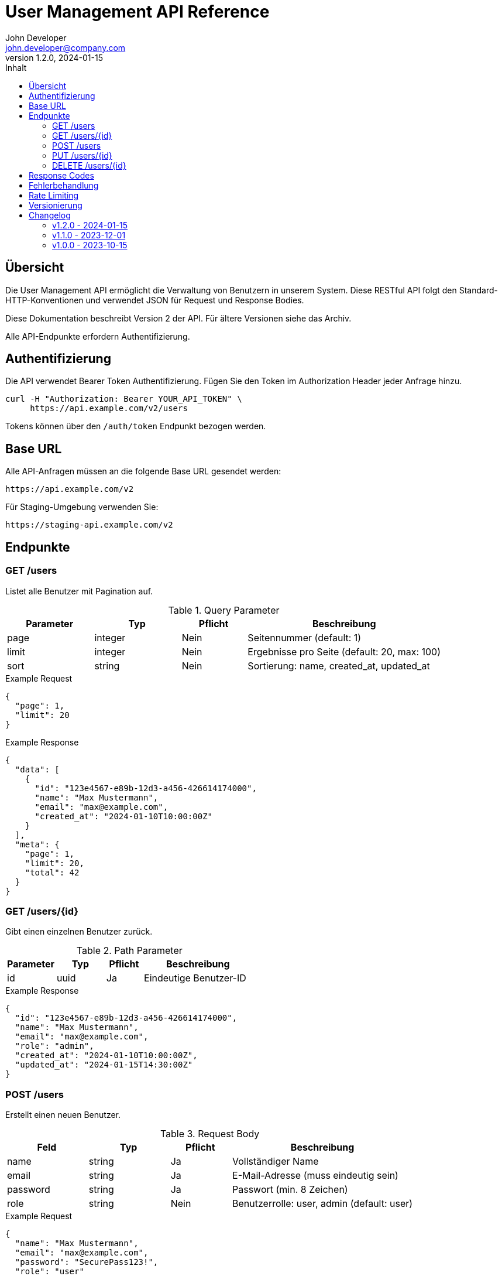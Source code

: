 = User Management API Reference
John Developer <john.developer@company.com>
v1.2.0, 2024-01-15
:api-version: v2
:api-base-url: https://api.example.com
:api-auth-type: Bearer
:toc:
:toc-title: Inhalt
:icons: font

== Übersicht

Die User Management API ermöglicht die Verwaltung von Benutzern in unserem System. Diese RESTful API folgt den Standard-HTTP-Konventionen und verwendet JSON für Request und Response Bodies.

Diese Dokumentation beschreibt Version 2 der API. Für ältere Versionen siehe das Archiv.

Alle API-Endpunkte erfordern Authentifizierung.

== Authentifizierung

Die API verwendet Bearer Token Authentifizierung. Fügen Sie den Token im Authorization Header jeder Anfrage hinzu.

[source,bash]
----
curl -H "Authorization: Bearer YOUR_API_TOKEN" \
     https://api.example.com/v2/users
----

Tokens können über den `/auth/token` Endpunkt bezogen werden.

== Base URL

Alle API-Anfragen müssen an die folgende Base URL gesendet werden:

[source,http]
----
https://api.example.com/v2
----

Für Staging-Umgebung verwenden Sie:

[source,http]
----
https://staging-api.example.com/v2
----

== Endpunkte

=== GET /users

Listet alle Benutzer mit Pagination auf.

.Query Parameter
[cols="20,20,15,45", options="header"]
|===
| Parameter | Typ | Pflicht | Beschreibung

| page
| integer
| Nein
| Seitennummer (default: 1)

| limit
| integer
| Nein
| Ergebnisse pro Seite (default: 20, max: 100)

| sort
| string
| Nein
| Sortierung: name, created_at, updated_at
|===

.Example Request
[source,json]
----
{
  "page": 1,
  "limit": 20
}
----

.Example Response
[source,json]
----
{
  "data": [
    {
      "id": "123e4567-e89b-12d3-a456-426614174000",
      "name": "Max Mustermann",
      "email": "max@example.com",
      "created_at": "2024-01-10T10:00:00Z"
    }
  ],
  "meta": {
    "page": 1,
    "limit": 20,
    "total": 42
  }
}
----

=== GET /users/{id}

Gibt einen einzelnen Benutzer zurück.

.Path Parameter
[cols="20,20,15,45", options="header"]
|===
| Parameter | Typ | Pflicht | Beschreibung

| id
| uuid
| Ja
| Eindeutige Benutzer-ID
|===

.Example Response
[source,json]
----
{
  "id": "123e4567-e89b-12d3-a456-426614174000",
  "name": "Max Mustermann",
  "email": "max@example.com",
  "role": "admin",
  "created_at": "2024-01-10T10:00:00Z",
  "updated_at": "2024-01-15T14:30:00Z"
}
----

=== POST /users

Erstellt einen neuen Benutzer.

.Request Body
[cols="20,20,15,45", options="header"]
|===
| Feld | Typ | Pflicht | Beschreibung

| name
| string
| Ja
| Vollständiger Name

| email
| string
| Ja
| E-Mail-Adresse (muss eindeutig sein)

| password
| string
| Ja
| Passwort (min. 8 Zeichen)

| role
| string
| Nein
| Benutzerrolle: user, admin (default: user)
|===

.Example Request
[source,json]
----
{
  "name": "Max Mustermann",
  "email": "max@example.com",
  "password": "SecurePass123!",
  "role": "user"
}
----

.Example Response
[source,json]
----
{
  "id": "123e4567-e89b-12d3-a456-426614174000",
  "name": "Max Mustermann",
  "email": "max@example.com",
  "role": "user",
  "created_at": "2024-01-15T15:00:00Z"
}
----

=== PUT /users/{id}

Aktualisiert einen bestehenden Benutzer.

.Path Parameter
[cols="20,20,15,45", options="header"]
|===
| Parameter | Typ | Pflicht | Beschreibung

| id
| uuid
| Ja
| Eindeutige Benutzer-ID
|===

.Request Body
[cols="20,20,15,45", options="header"]
|===
| Feld | Typ | Pflicht | Beschreibung

| name
| string
| Nein
| Vollständiger Name

| email
| string
| Nein
| E-Mail-Adresse

| role
| string
| Nein
| Benutzerrolle
|===

.Example Request
[source,json]
----
{
  "name": "Max Mustermann-Schmidt",
  "role": "admin"
}
----

=== DELETE /users/{id}

Löscht einen Benutzer.

.Path Parameter
[cols="20,20,15,45", options="header"]
|===
| Parameter | Typ | Pflicht | Beschreibung

| id
| uuid
| Ja
| Eindeutige Benutzer-ID
|===

Bei erfolgreichem Löschen wird Status 204 (No Content) zurückgegeben.

== Response Codes

[cols="15,25,60", options="header"]
|===
| Code | Status | Beschreibung

| 200
| OK
| Anfrage erfolgreich

| 201
| Created
| Ressource erfolgreich erstellt

| 204
| No Content
| Anfrage erfolgreich, keine Antwort

| 400
| Bad Request
| Ungültige Anfrage-Parameter

| 401
| Unauthorized
| Authentifizierung fehlt oder ungültig

| 403
| Forbidden
| Keine Berechtigung für diese Aktion

| 404
| Not Found
| Ressource nicht gefunden

| 409
| Conflict
| Konflikt (z.B. E-Mail bereits vergeben)

| 422
| Unprocessable Entity
| Validierungsfehler

| 429
| Too Many Requests
| Rate Limit überschritten

| 500
| Internal Server Error
| Serverfehler
|===

== Fehlerbehandlung

Alle Fehlerantworten folgen einem einheitlichen Format mit detaillierten Fehlermeldungen.

[source,json]
----
{
  "error": {
    "code": "VALIDATION_ERROR",
    "message": "Validation failed",
    "details": [
      {
        "field": "email",
        "message": "Email is already taken"
      },
      {
        "field": "password",
        "message": "Password must be at least 8 characters"
      }
    ]
  }
}
----

== Rate Limiting

Die API implementiert Rate Limiting zum Schutz vor Überlastung.

[cols="30,70", options="header"]
|===
| Header | Beschreibung

| X-RateLimit-Limit
| Maximale Anfragen pro Stunde

| X-RateLimit-Remaining
| Verbleibende Anfragen

| X-RateLimit-Reset
| Unix-Timestamp für Reset
|===

Standard-Limits: 1000 Anfragen pro Stunde für authentifizierte Nutzer.

== Versionierung

Die API-Version wird in der URL angegeben (`/v2/`). Bei Breaking Changes wird eine neue Version eingeführt. Alte Versionen werden mindestens 6 Monate unterstützt.

Header `X-API-Version` zeigt die aktuelle Version an.

== Changelog

=== v1.2.0 - 2024-01-15

* Neuer Endpunkt: PATCH /users/{id} für partielle Updates
* Verbessertes Error Handling
* Rate Limiting Header hinzugefügt

=== v1.1.0 - 2023-12-01

* Pagination für GET /users
* Neue Felder: created_at, updated_at
* Performance-Optimierungen

=== v1.0.0 - 2023-10-15

* Initiales Release
* Basis CRUD-Operationen für User Management